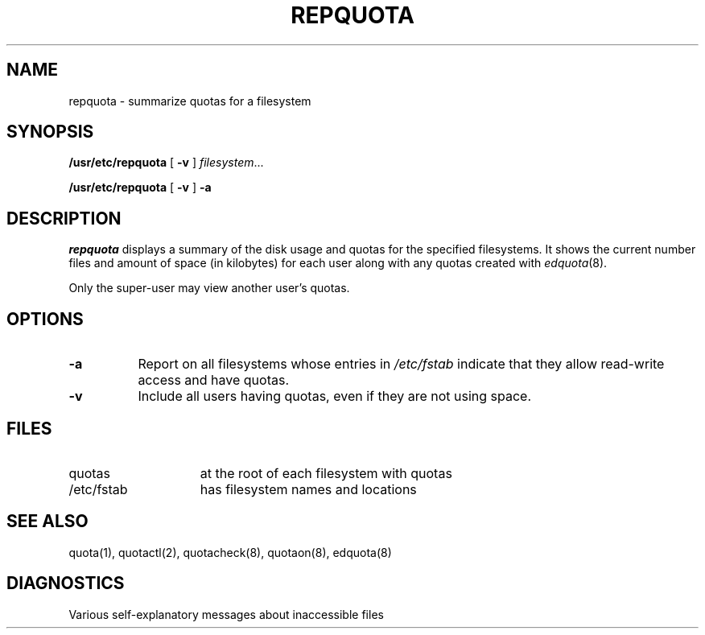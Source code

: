.\" $Copyright:	$
.\" Copyright (c) 1984, 1985, 1986, 1987, 1988, 1989, 1990 
.\" Sequent Computer Systems, Inc.   All rights reserved.
.\"  
.\" This software is furnished under a license and may be used
.\" only in accordance with the terms of that license and with the
.\" inclusion of the above copyright notice.   This software may not
.\" be provided or otherwise made available to, or used by, any
.\" other person.  No title to or ownership of the software is
.\" hereby transferred.
...
.V= $Header: repquota.8 1.5 88/08/15 $
.\" Copyright (c) 1983 Regents of the University of California.
.\" All rights reserved.  The Berkeley software License Agreement
.\" specifies the terms and conditions for redistribution.
.\"
.\"	@(#)repquota.8	6.1 (Berkeley) 4/27/85
.\"
.\" .TH REPQUOTA 8 "April 27, 1985"
.\" .UC 5
.TH REPQUOTA 8  "\*(V)" "5BSD"
.SH NAME
repquota \- summarize quotas for a filesystem
.SH SYNOPSIS
.B /usr/etc/repquota
[
.B \-v
]
.IR filesystem .\|.\|.
.LP
.B /usr/etc/repquota
[
.B \-v
]
.B \-a
.SH DESCRIPTION
.I repquota
displays a summary of the disk usage and quotas for the
specified filesystems.  It shows
the current
number files and amount of space (in kilobytes)
for each user
along with any quotas created with
.IR edquota (8).
.PP
Only the super-user may view another user's quotas.
.SH OPTIONS
.PP
.TP 8
.B \-a
Report on all filesystems whose entries 
in
.I /etc/fstab
indicate that they allow read-write access and have quotas.
.TP 8
.B \-v
Include all users having quotas, even if they are not using space.
.SH FILES
.TP 15
quotas
at the root of each filesystem with quotas
.TP 15
/etc/fstab
has filesystem names and locations
.SH SEE ALSO
quota(1), quotactl(2), quotacheck(8), quotaon(8), edquota(8)
.SH DIAGNOSTICS
Various self-explanatory
messages about inaccessible files
